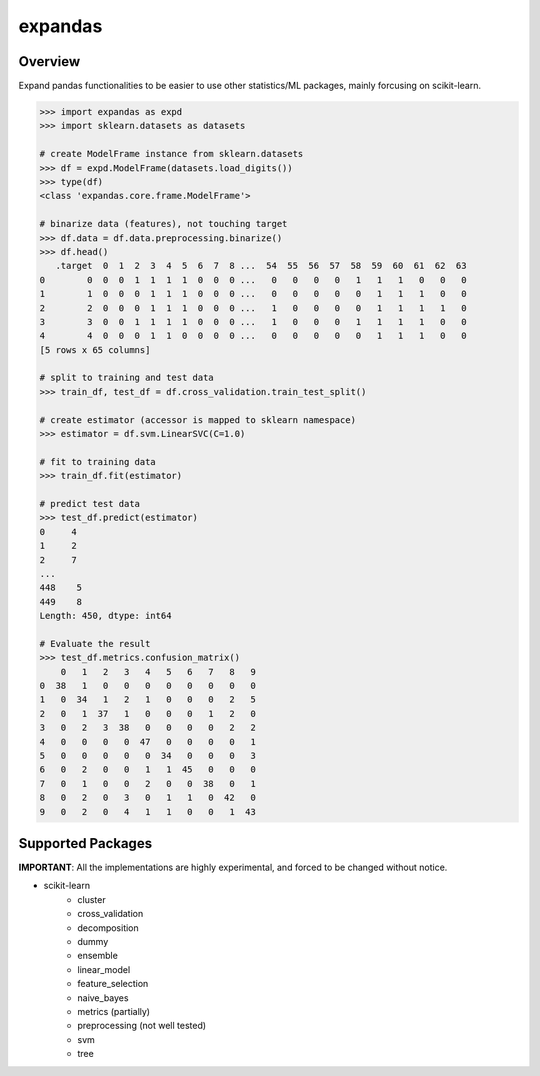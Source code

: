 expandas
========

.. image:: https://readthedocs.org/projects/expandas/badge/?version=latest
    :target: http://expandas.readthedocs.org/en/latest/
    :alt: Latest Docs

.. image:: https://travis-ci.org/sinhrks/expandas.svg?branch=master
    :target: https://travis-ci.org/sinhrks/expandas

Overview
~~~~~~~~

Expand pandas functionalities to be easier to use other statistics/ML packages, mainly forcusing on scikit-learn.

.. code-block:: python

    >>> import expandas as expd
    >>> import sklearn.datasets as datasets

    # create ModelFrame instance from sklearn.datasets
    >>> df = expd.ModelFrame(datasets.load_digits())
    >>> type(df)
    <class 'expandas.core.frame.ModelFrame'>

    # binarize data (features), not touching target
    >>> df.data = df.data.preprocessing.binarize()
    >>> df.head()
       .target  0  1  2  3  4  5  6  7  8 ...  54  55  56  57  58  59  60  61  62  63
    0        0  0  0  1  1  1  1  0  0  0 ...   0   0   0   0   1   1   1   0   0   0
    1        1  0  0  0  1  1  1  0  0  0 ...   0   0   0   0   0   1   1   1   0   0
    2        2  0  0  0  1  1  1  0  0  0 ...   1   0   0   0   0   1   1   1   1   0
    3        3  0  0  1  1  1  1  0  0  0 ...   1   0   0   0   1   1   1   1   0   0
    4        4  0  0  0  1  1  0  0  0  0 ...   0   0   0   0   0   1   1   1   0   0
    [5 rows x 65 columns]

    # split to training and test data
    >>> train_df, test_df = df.cross_validation.train_test_split()

    # create estimator (accessor is mapped to sklearn namespace)
    >>> estimator = df.svm.LinearSVC(C=1.0)

    # fit to training data
    >>> train_df.fit(estimator)

    # predict test data
    >>> test_df.predict(estimator)
    0     4
    1     2
    2     7
    ...
    448    5
    449    8
    Length: 450, dtype: int64

    # Evaluate the result
    >>> test_df.metrics.confusion_matrix()
        0   1   2   3   4   5   6   7   8   9
    0  38   1   0   0   0   0   0   0   0   0
    1   0  34   1   2   1   0   0   0   2   5
    2   0   1  37   1   0   0   0   1   2   0
    3   0   2   3  38   0   0   0   0   2   2
    4   0   0   0   0  47   0   0   0   0   1
    5   0   0   0   0   0  34   0   0   0   3
    6   0   2   0   0   1   1  45   0   0   0
    7   0   1   0   0   2   0   0  38   0   1
    8   0   2   0   3   0   1   1   0  42   0
    9   0   2   0   4   1   1   0   0   1  43


Supported Packages
~~~~~~~~~~~~~~~~~~

**IMPORTANT**: All the implementations are highly experimental, and forced to be changed without notice.

- scikit-learn
    - cluster
    - cross_validation
    - decomposition
    - dummy
    - ensemble
    - linear_model
    - feature_selection
    - naive_bayes
    - metrics (partially)
    - preprocessing (not well tested)
    - svm
    - tree

